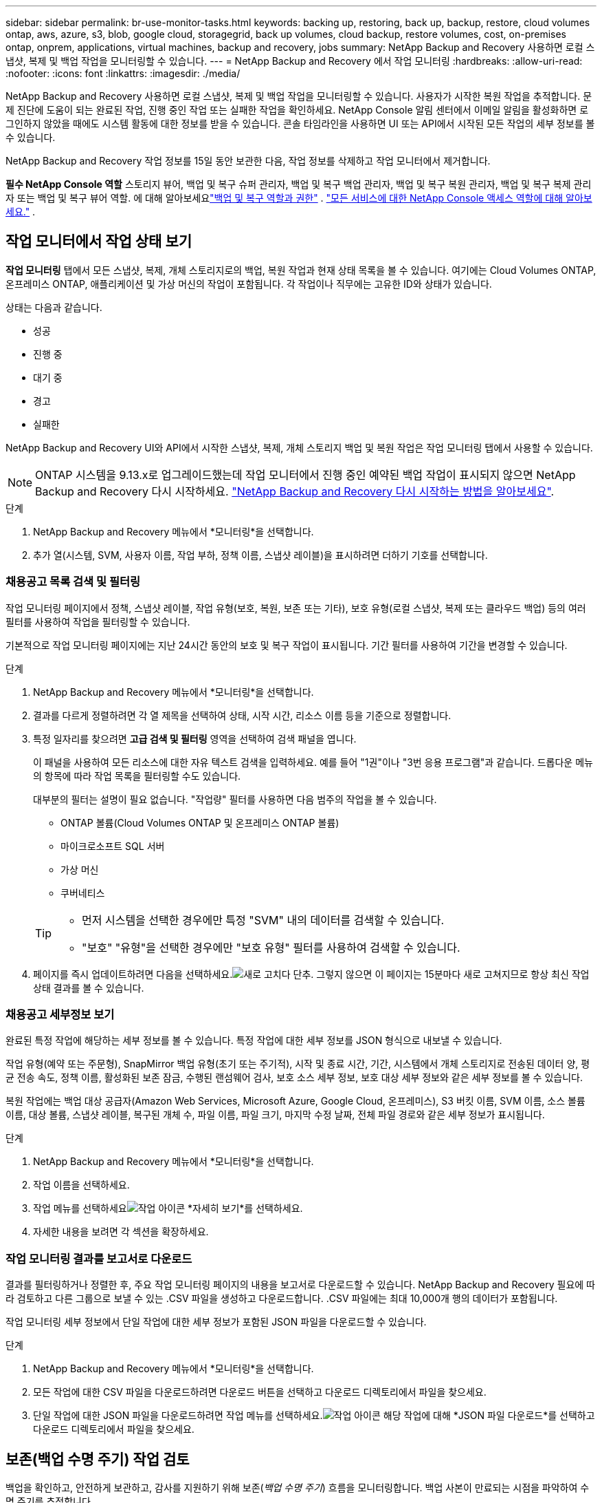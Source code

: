 ---
sidebar: sidebar 
permalink: br-use-monitor-tasks.html 
keywords: backing up, restoring, back up, backup, restore, cloud volumes ontap, aws, azure, s3, blob, google cloud, storagegrid, back up volumes, cloud backup, restore volumes, cost, on-premises ontap, onprem, applications, virtual machines, backup and recovery, jobs 
summary: NetApp Backup and Recovery 사용하면 로컬 스냅샷, 복제 및 백업 작업을 모니터링할 수 있습니다. 
---
= NetApp Backup and Recovery 에서 작업 모니터링
:hardbreaks:
:allow-uri-read: 
:nofooter: 
:icons: font
:linkattrs: 
:imagesdir: ./media/


[role="lead"]
NetApp Backup and Recovery 사용하면 로컬 스냅샷, 복제 및 백업 작업을 모니터링할 수 있습니다.  사용자가 시작한 복원 작업을 추적합니다.  문제 진단에 도움이 되는 완료된 작업, 진행 중인 작업 또는 실패한 작업을 확인하세요.  NetApp Console 알림 센터에서 이메일 알림을 활성화하면 로그인하지 않았을 때에도 시스템 활동에 대한 정보를 받을 수 있습니다. 콘솔 타임라인을 사용하면 UI 또는 API에서 시작된 모든 작업의 ​​세부 정보를 볼 수 있습니다.

NetApp Backup and Recovery 작업 정보를 15일 동안 보관한 다음, 작업 정보를 삭제하고 작업 모니터에서 제거합니다.

*필수 NetApp Console 역할* 스토리지 뷰어, 백업 및 복구 슈퍼 관리자, 백업 및 복구 백업 관리자, 백업 및 복구 복원 관리자, 백업 및 복구 복제 관리자 또는 백업 및 복구 뷰어 역할.  에 대해 알아보세요link:reference-roles.html["백업 및 복구 역할과 권한"] . https://docs.netapp.com/us-en/console-setup-admin/reference-iam-predefined-roles.html["모든 서비스에 대한 NetApp Console 액세스 역할에 대해 알아보세요."^] .



== 작업 모니터에서 작업 상태 보기

*작업 모니터링* 탭에서 모든 스냅샷, 복제, 개체 스토리지로의 백업, 복원 작업과 현재 상태 목록을 볼 수 있습니다.  여기에는 Cloud Volumes ONTAP, 온프레미스 ONTAP, 애플리케이션 및 가상 머신의 작업이 포함됩니다.  각 작업이나 직무에는 고유한 ID와 상태가 있습니다.

상태는 다음과 같습니다.

* 성공
* 진행 중
* 대기 중
* 경고
* 실패한


NetApp Backup and Recovery UI와 API에서 시작한 스냅샷, 복제, 개체 스토리지 백업 및 복원 작업은 작업 모니터링 탭에서 사용할 수 있습니다.


NOTE: ONTAP 시스템을 9.13.x로 업그레이드했는데 작업 모니터에서 진행 중인 예약된 백업 작업이 표시되지 않으면 NetApp Backup and Recovery 다시 시작하세요. link:reference-restart-backup.html["NetApp Backup and Recovery 다시 시작하는 방법을 알아보세요"].

.단계
. NetApp Backup and Recovery 메뉴에서 *모니터링*을 선택합니다.
. 추가 열(시스템, SVM, 사용자 이름, 작업 부하, 정책 이름, 스냅샷 레이블)을 표시하려면 더하기 기호를 선택합니다.




=== 채용공고 목록 검색 및 필터링

작업 모니터링 페이지에서 정책, 스냅샷 레이블, 작업 유형(보호, 복원, 보존 또는 기타), 보호 유형(로컬 스냅샷, 복제 또는 클라우드 백업) 등의 여러 필터를 사용하여 작업을 필터링할 수 있습니다.

기본적으로 작업 모니터링 페이지에는 지난 24시간 동안의 보호 및 복구 작업이 표시됩니다.  기간 필터를 사용하여 기간을 변경할 수 있습니다.

.단계
. NetApp Backup and Recovery 메뉴에서 *모니터링*을 선택합니다.
. 결과를 다르게 정렬하려면 각 열 제목을 선택하여 상태, 시작 시간, 리소스 이름 등을 기준으로 정렬합니다.
. 특정 일자리를 찾으려면 *고급 검색 및 필터링* 영역을 선택하여 검색 패널을 엽니다.
+
이 패널을 사용하여 모든 리소스에 대한 자유 텍스트 검색을 입력하세요. 예를 들어 "1권"이나 "3번 응용 프로그램"과 같습니다.  드롭다운 메뉴의 항목에 따라 작업 목록을 필터링할 수도 있습니다.

+
대부분의 필터는 설명이 필요 없습니다. "작업량" 필터를 사용하면 다음 범주의 작업을 볼 수 있습니다.

+
** ONTAP 볼륨(Cloud Volumes ONTAP 및 온프레미스 ONTAP 볼륨)
** 마이크로소프트 SQL 서버
** 가상 머신
** 쿠버네티스


+
[TIP]
====
** 먼저 시스템을 선택한 경우에만 특정 "SVM" 내의 데이터를 검색할 수 있습니다.
** "보호" "유형"을 선택한 경우에만 "보호 유형" 필터를 사용하여 검색할 수 있습니다.


====
. 페이지를 즉시 업데이트하려면 다음을 선택하세요.image:button_refresh.png["새로 고치다"] 단추.  그렇지 않으면 이 페이지는 15분마다 새로 고쳐지므로 항상 최신 작업 상태 결과를 볼 수 있습니다.




=== 채용공고 세부정보 보기

완료된 특정 작업에 해당하는 세부 정보를 볼 수 있습니다.  특정 작업에 대한 세부 정보를 JSON 형식으로 내보낼 수 있습니다.

작업 유형(예약 또는 주문형), SnapMirror 백업 유형(초기 또는 주기적), 시작 및 종료 시간, 기간, 시스템에서 개체 스토리지로 전송된 데이터 양, 평균 전송 속도, 정책 이름, 활성화된 보존 잠금, 수행된 랜섬웨어 검사, 보호 소스 세부 정보, 보호 대상 세부 정보와 같은 세부 정보를 볼 수 있습니다.

복원 작업에는 백업 대상 공급자(Amazon Web Services, Microsoft Azure, Google Cloud, 온프레미스), S3 버킷 이름, SVM 이름, 소스 볼륨 이름, 대상 볼륨, 스냅샷 레이블, 복구된 개체 수, 파일 이름, 파일 크기, 마지막 수정 날짜, 전체 파일 경로와 같은 세부 정보가 표시됩니다.

.단계
. NetApp Backup and Recovery 메뉴에서 *모니터링*을 선택합니다.
. 작업 이름을 선택하세요.
. 작업 메뉴를 선택하세요image:icon-action.png["작업 아이콘"] *자세히 보기*를 선택하세요.
. 자세한 내용을 보려면 각 섹션을 확장하세요.




=== 작업 모니터링 결과를 보고서로 다운로드

결과를 필터링하거나 정렬한 후, 주요 작업 모니터링 페이지의 내용을 보고서로 다운로드할 수 있습니다. NetApp Backup and Recovery 필요에 따라 검토하고 다른 그룹으로 보낼 수 있는 .CSV 파일을 생성하고 다운로드합니다. .CSV 파일에는 최대 10,000개 행의 데이터가 포함됩니다.

작업 모니터링 세부 정보에서 단일 작업에 대한 세부 정보가 포함된 JSON 파일을 다운로드할 수 있습니다.

.단계
. NetApp Backup and Recovery 메뉴에서 *모니터링*을 선택합니다.
. 모든 작업에 대한 CSV 파일을 다운로드하려면 다운로드 버튼을 선택하고 다운로드 디렉토리에서 파일을 찾으세요.
. 단일 작업에 대한 JSON 파일을 다운로드하려면 작업 메뉴를 선택하세요.image:icon-action.png["작업 아이콘"] 해당 작업에 대해 *JSON 파일 다운로드*를 선택하고 다운로드 디렉토리에서 파일을 찾으세요.




== 보존(백업 수명 주기) 작업 검토

백업을 확인하고, 안전하게 보관하고, 감사를 지원하기 위해 보존(_백업 수명 주기_) 흐름을 모니터링합니다.  백업 사본이 만료되는 시점을 파악하여 수명 주기를 추적합니다.

백업 라이프사이클 작업은 삭제되었거나 삭제 대기 중인 모든 스냅샷 복사본을 추적합니다.  ONTAP 9.13부터 작업 모니터링 페이지에서 "보존"이라는 모든 작업 유형을 볼 수 있습니다.

"보존" 작업 유형은 NetApp Backup and Recovery 로 보호되는 볼륨에서 시작된 모든 스냅샷 삭제 작업을 캡처합니다.

.단계
. NetApp Backup and Recovery 메뉴에서 *모니터링*을 선택합니다.
. *고급 검색 및 필터링* 영역을 선택하여 검색 패널을 엽니다.
. 작업 유형으로 "보존"을 선택하세요.




== NetApp Console 알림 센터에서 백업 및 복원 알림을 검토합니다.

NetApp Console 알림 센터는 사용자가 시작한 백업 및 복원 작업의 진행 상황을 추적하여 작업이 성공했는지 여부를 확인할 수 있습니다.

로그인하지 않은 경우에도 알림 센터에서 알림을 보고, 중요한 시스템 활동에 대한 이메일 알림을 보내도록 콘솔을 구성할 수 있습니다. https://docs.netapp.com/us-en/console-setup-admin/task-monitor-cm-operations.html["알림 센터에 대해 자세히 알아보고 백업 및 복원 작업에 대한 알림 이메일을 보내는 방법을 알아보세요."^] .

알림 센터에는 스냅샷, 복제, 클라우드 백업, 복원 이벤트가 다수 표시되지만, 이메일 알림을 트리거하는 이벤트는 특정 이벤트뿐입니다.

[cols="1,2,1,1"]
|===
| 작업 유형 | 이벤트 | 경보 수준 | 이메일이 전송되었습니다 


| 활성화 | 시스템에 대한 백업 및 복구 활성화에 실패했습니다. | 오류 | 예 


| 활성화 | 시스템에 대한 백업 및 복구 편집이 실패했습니다. | 오류 | 예 


| 로컬 스냅샷 | NetApp Backup and Recovery 임시 스냅샷 생성 작업 실패 | 오류 | 예 


| 복제 | NetApp Backup and Recovery 임시 복제 작업 실패 | 오류 | 예 


| 복제 | NetApp Backup and Recovery 복제 일시 중지 작업 실패 | 오류 | 아니요 


| 복제 | NetApp Backup and Recovery 복제 중단 작업 실패 | 오류 | 아니요 


| 복제 | NetApp Backup and Recovery 복제 재동기화 작업 실패 | 오류 | 아니요 


| 복제 | NetApp Backup and Recovery 복제 중지 작업 실패 | 오류 | 아니요 


| 복제 | NetApp Backup and Recovery 복제 역방향 재동기화 작업 실패 | 오류 | 예 


| 복제 | NetApp Backup and Recovery 복제 삭제 작업 실패 | 오류 | 예 
|===

NOTE: ONTAP 9.13.0부터 모든 알림은 Cloud Volumes ONTAP 및 온프레미스 ONTAP 시스템에 표시됩니다.  Cloud Volumes ONTAP 9.13.0 및 온프레미스 ONTAP 이 있는 시스템의 경우 "복원 작업이 완료되었지만 경고가 표시됨"과 관련된 알림만 나타납니다.

기본적으로 NetApp Console 조직 및 계정 관리자는 모든 "중요" 및 "권장 사항" 알림에 대한 이메일을 받습니다. 기본적으로 시스템은 다른 사용자와 수신자가 알림 이메일을 받도록 설정하지 않습니다.  NetApp 클라우드 계정의 모든 콘솔 사용자 또는 백업 및 복원 활동에 대해 알아야 하는 다른 수신자에게 이메일 알림을 구성합니다.

NetApp Backup and Recovery 이메일 알림을 받으려면 알림 설정 페이지에서 알림 심각도 유형을 "중요", "경고", "오류"로 선택해야 합니다.

https://docs.netapp.com/us-en/console-setup-admin/task-monitor-cm-operations.html["백업 및 복원 작업에 대한 알림 이메일을 보내는 방법을 알아보세요."^].

.단계
. 콘솔 메뉴에서 (image:icon_bell.png["알림 벨"] ).
. 알림을 확인하세요.




== 콘솔 타임라인에서 작업 활동 검토

콘솔 타임라인에서 백업 및 복원 작업의 세부 정보를 보고 추가 조사를 할 수 있습니다.  콘솔 타임라인은 사용자 또는 시스템에서 시작된 각 이벤트에 대한 세부 정보를 제공하고 UI 또는 API를 통해 시작된 작업을 보여줍니다.

https://docs.netapp.com/us-en/cloud-manager-setup-admin/task-monitor-cm-operations.html["타임라인과 알림 센터의 차이점에 대해 알아보세요"^].
